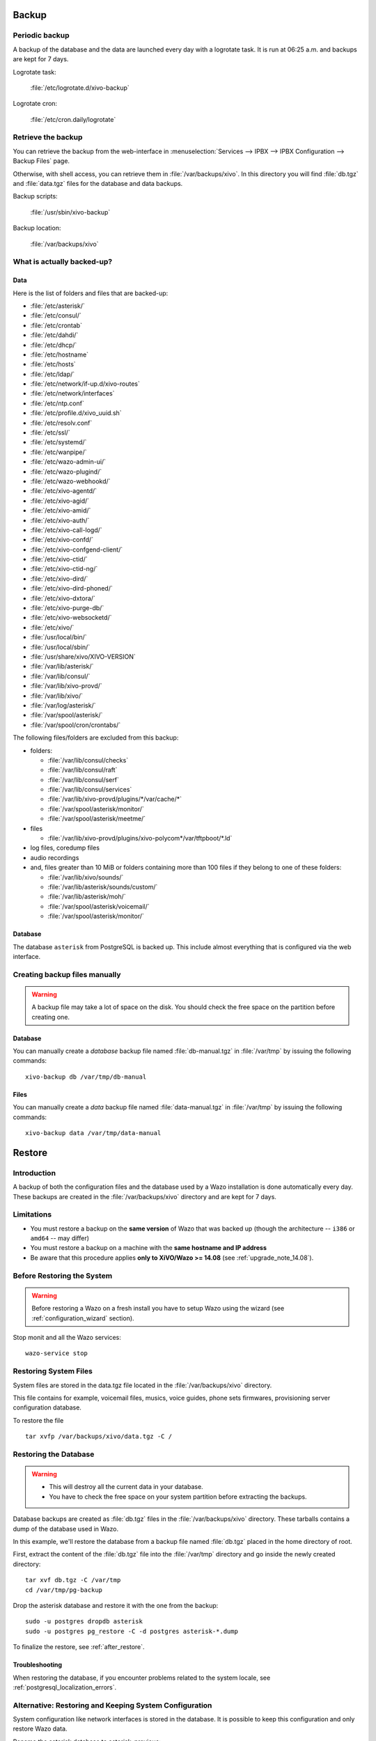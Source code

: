 .. _backup:

******
Backup
******

Periodic backup
===============

A backup of the database and the data are launched every day with a logrotate task.
It is run at 06:25 a.m. and backups are kept for 7 days.

Logrotate task:

    :file:`/etc/logrotate.d/xivo-backup`

Logrotate cron:

    :file:`/etc/cron.daily/logrotate`


Retrieve the backup
===================

You can retrieve the backup from the web-interface in
:menuselection:`Services --> IPBX --> IPBX Configuration --> Backup Files` page.

Otherwise, with shell access, you can retrieve them in :file:`/var/backups/xivo`.
In this directory you will find :file:`db.tgz` and :file:`data.tgz` files for the database and data
backups.

Backup scripts:

    :file:`/usr/sbin/xivo-backup`

Backup location:

    :file:`/var/backups/xivo`


What is actually backed-up?
===========================

Data
----

Here is the list of folders and files that are backed-up:

* :file:`/etc/asterisk/`
* :file:`/etc/consul/`
* :file:`/etc/crontab`
* :file:`/etc/dahdi/`
* :file:`/etc/dhcp/`
* :file:`/etc/hostname`
* :file:`/etc/hosts`
* :file:`/etc/ldap/`
* :file:`/etc/network/if-up.d/xivo-routes`
* :file:`/etc/network/interfaces`
* :file:`/etc/ntp.conf`
* :file:`/etc/profile.d/xivo_uuid.sh`
* :file:`/etc/resolv.conf`
* :file:`/etc/ssl/`
* :file:`/etc/systemd/`
* :file:`/etc/wanpipe/`
* :file:`/etc/wazo-admin-ui/`
* :file:`/etc/wazo-plugind/`
* :file:`/etc/wazo-webhookd/`
* :file:`/etc/xivo-agentd/`
* :file:`/etc/xivo-agid/`
* :file:`/etc/xivo-amid/`
* :file:`/etc/xivo-auth/`
* :file:`/etc/xivo-call-logd/`
* :file:`/etc/xivo-confd/`
* :file:`/etc/xivo-confgend-client/`
* :file:`/etc/xivo-ctid/`
* :file:`/etc/xivo-ctid-ng/`
* :file:`/etc/xivo-dird/`
* :file:`/etc/xivo-dird-phoned/`
* :file:`/etc/xivo-dxtora/`
* :file:`/etc/xivo-purge-db/`
* :file:`/etc/xivo-websocketd/`
* :file:`/etc/xivo/`
* :file:`/usr/local/bin/`
* :file:`/usr/local/sbin/`
* :file:`/usr/share/xivo/XIVO-VERSION`
* :file:`/var/lib/asterisk/`
* :file:`/var/lib/consul/`
* :file:`/var/lib/xivo-provd/`
* :file:`/var/lib/xivo/`
* :file:`/var/log/asterisk/`
* :file:`/var/spool/asterisk/`
* :file:`/var/spool/cron/crontabs/`

The following files/folders are excluded from this backup:

* folders:

  * :file:`/var/lib/consul/checks`
  * :file:`/var/lib/consul/raft`
  * :file:`/var/lib/consul/serf`
  * :file:`/var/lib/consul/services`
  * :file:`/var/lib/xivo-provd/plugins/*/var/cache/*`
  * :file:`/var/spool/asterisk/monitor/`
  * :file:`/var/spool/asterisk/meetme/`

* files

  * :file:`/var/lib/xivo-provd/plugins/xivo-polycom*/var/tftpboot/*.ld`

* log files, coredump files
* audio recordings
* and, files greater than 10 MiB or folders containing more than 100 files if they belong to one of
  these folders:

  * :file:`/var/lib/xivo/sounds/`
  * :file:`/var/lib/asterisk/sounds/custom/`
  * :file:`/var/lib/asterisk/moh/`
  * :file:`/var/spool/asterisk/voicemail/`
  * :file:`/var/spool/asterisk/monitor/`


Database
--------

The database ``asterisk`` from PostgreSQL is backed up. This include almost everything that is
configured via the web interface.


.. _manual_backup:

Creating backup files manually
==============================

.. warning::

    A backup file may take a lot of space on the disk.
    You should check the free space on the partition before creating one.


Database
--------

You can manually create a *database* backup file named :file:`db-manual.tgz` in :file:`/var/tmp` by
issuing the following commands::

   xivo-backup db /var/tmp/db-manual


Files
-----

You can manually create a *data* backup file named :file:`data-manual.tgz` in :file:`/var/tmp` by
issuing the following commands::

   xivo-backup data /var/tmp/data-manual


.. _restore:

*******
Restore
*******

Introduction
============

A backup of both the configuration files and the database used by a Wazo installation is done
automatically every day.
These backups are created in the :file:`/var/backups/xivo` directory and are kept for 7 days.

Limitations
===========

* You must restore a backup on the **same version** of Wazo that was backed up (though the
  architecture -- ``i386`` or ``amd64`` -- may differ)
* You must restore a backup on a machine with the **same hostname and IP address**
* Be aware that this procedure applies **only to XiVO/Wazo >= 14.08** (see :ref:`upgrade_note_14.08`).


Before Restoring the System
===========================

.. warning::

    Before restoring a Wazo on a fresh install you have to setup Wazo using the wizard (see :ref:`configuration_wizard` section).

Stop monit and all the Wazo services::

   wazo-service stop


Restoring System Files
======================

System files are stored in the data.tgz file located in the :file:`/var/backups/xivo` directory.

This file contains for example, voicemail files, musics, voice guides, phone sets firmwares,
provisioning server configuration database.

To restore the file ::

   tar xvfp /var/backups/xivo/data.tgz -C /


Restoring the Database
======================

.. warning::

    * This will destroy all the current data in your database.
    * You have to check the free space on your system partition before extracting the backups.

Database backups are created as :file:`db.tgz` files in the :file:`/var/backups/xivo` directory.
These tarballs contains a dump of the database used in Wazo.

In this example, we'll restore the database from a backup file named :file:`db.tgz`
placed in the home directory of root.

First, extract the content of the :file:`db.tgz` file into the :file:`/var/tmp` directory and go inside
the newly created directory::

   tar xvf db.tgz -C /var/tmp
   cd /var/tmp/pg-backup

Drop the asterisk database and restore it with the one from the backup::

   sudo -u postgres dropdb asterisk
   sudo -u postgres pg_restore -C -d postgres asterisk-*.dump

To finalize the restore, see :ref:`after_restore`.


Troubleshooting
---------------

When restoring the database, if you encounter problems related to the system locale, see
:ref:`postgresql_localization_errors`.


Alternative: Restoring and Keeping System Configuration
=======================================================

System configuration like network interfaces is stored in the database. It is
possible to keep this configuration and only restore Wazo data.

Rename the asterisk database to asterisk_previous::

   sudo -u postgres psql -c 'ALTER DATABASE asterisk RENAME TO asterisk_previous'

Restore the asterisk database from the backup::

   sudo -u postgres pg_restore -C -d postgres asterisk-*.dump

Restore the system configuration tables from the asterisk_previous database::

   sudo -u postgres pg_dump -c -t dhcp -t netiface -t resolvconf asterisk_previous | sudo -u postgres psql asterisk

Drop the asterisk_previous database::

   sudo -u postgres dropdb asterisk_previous

.. warning:: Restoring the data.tgz file also restores system files such as host
   hostname, network interfaces, etc. You will need to reapply the network
   configuration if you restore the data.tgz file.


.. _after_restore:

After Restoring The System
==========================

Resynchronize the xivo-auth keys::

   xivo-update-keys

Update systemd runtime configuration::

   source /etc/profile.d/xivo_uuid.sh
   systemctl set-environment XIVO_UUID=$XIVO_UUID
   systemctl daemon-reload

Restart the services you stopped in the first step::

   wazo-service start

You may also reboot the system.
